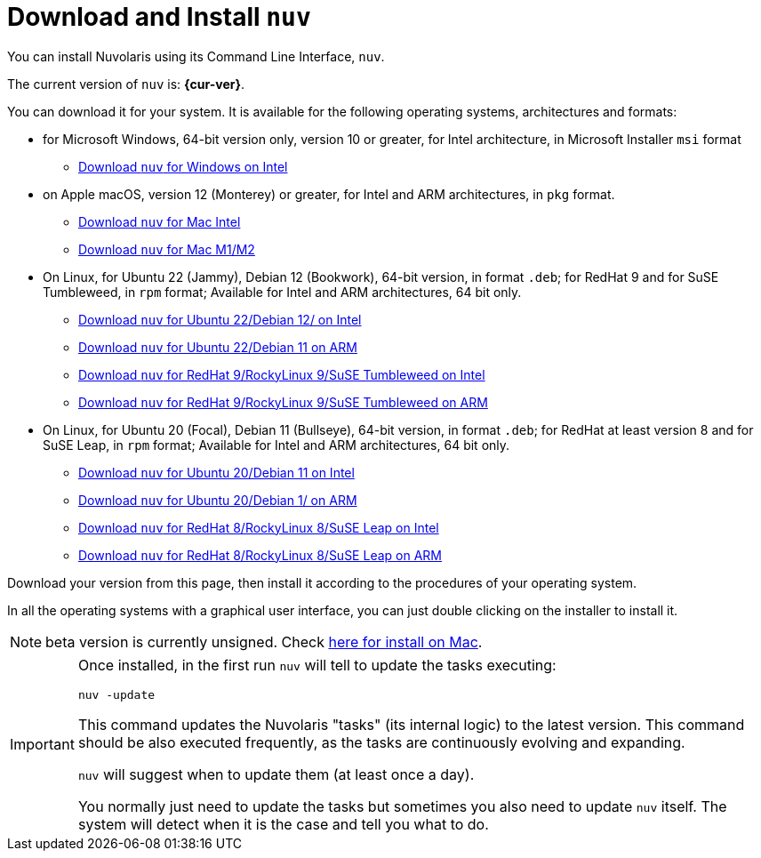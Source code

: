 = Download and Install `nuv` 

:base-url: github.com/nuvolaris/nuv/releases/download

You can install Nuvolaris using its Command Line Interface, `nuv`.

The current version of `nuv` is: *{cur-ver}*.

You can download it for your system. It is available for the following operating systems, architectures and formats:

* for Microsoft Windows, 64-bit version only, version 10 or greater, for Intel architecture, in Microsoft Installer `msi` format
** https://{base-url}/{cur-ver}/nuv_{cur-ver}_amd64.msi[Download `nuv` for Windows on Intel]

* on Apple macOS, version 12 (Monterey) or greater, for Intel and ARM architectures, in `pkg` format.
** https://{base-url}/{cur-ver}/nuv_{cur-ver}_amd64.pkg[Download `nuv` for Mac Intel ] 
** https://{base-url}/{cur-ver}/nuv_{cur-ver}_arm64.pkg[Download `nuv` for Mac M1/M2]

* On Linux, for Ubuntu 22 (Jammy), Debian 12 (Bookwork), 64-bit version, in format `.deb`; for RedHat 9 and for SuSE Tumbleweed, in `rpm` format; Available for Intel and ARM architectures, 64 bit only.
** https://{base-url}/{cur-ver}/nuv_{cur-ver}_amd64.deb[Download `nuv` for Ubuntu 22/Debian 12/ on Intel] 
** https://{base-url}/{cur-ver}/nuv_{cur-ver}_arm64.deb[Download `nuv` for Ubuntu 22/Debian 11 on ARM]
** https://{base-url}/{cur-ver}/nuv_{cur-ver}_amd64.rpm[Download `nuv` for RedHat 9/RockyLinux 9/SuSE Tumbleweed on Intel] 
** https://{base-url}/{cur-ver}/nuv_{cur-ver}_arm64.rpm[Download `nuv` for RedHat 9/RockyLinux 9/SuSE Tumbleweed on ARM]

* On Linux, for Ubuntu 20 (Focal), Debian 11 (Bullseye), 64-bit version, in format `.deb`; for RedHat at least version 8 and for SuSE Leap, in `rpm` format; Available for Intel and ARM architectures, 64 bit only.
** https://{base-url}/{cur-ver}/nuv_{cur-ver}_amd64_ubuntu20.deb[Download `nuv` for Ubuntu 20/Debian 11 on Intel] 
** https://{base-url}/{cur-ver}/nuv_{cur-ver}_arm64_ubuntu20.deb[Download `nuv` for Ubuntu 20/Debian 1/ on ARM]
** https://{base-url}/{cur-ver}/nuv_{cur-ver}_amd64_redhat8.rpm[Download `nuv` for RedHat 8/RockyLinux 8/SuSE Leap on Intel] 
** https://{base-url}/{cur-ver}/nuv_{cur-ver}_arm64_redhat8.rpm[Download `nuv` for RedHat 8/RockyLinux 8/SuSE Leap on ARM]



Download your version from this page, then install it according to the procedures of your operating system.

In all the operating systems with a graphical user interface, you can just double clicking on the installer to install it.

[NOTE]
==== 
beta version is currently unsigned. Check https://www.wikihow.com/Install-Software-from-Unsigned-Developers-on-a-Mac[here for install on Mac].
====

[IMPORTANT]
====
Once installed, in the first run `nuv` will tell to update the tasks executing:
 
`nuv -update`

This command updates the Nuvolaris "tasks" (its internal logic) to the latest version. This command should be also executed frequently, as the tasks are continuously evolving and expanding.

`nuv` will suggest when to update them (at least once a day).

You normally just need to update the tasks but sometimes you also need to update `nuv` itself. The system will detect when it is the case and tell you what to do.
====
